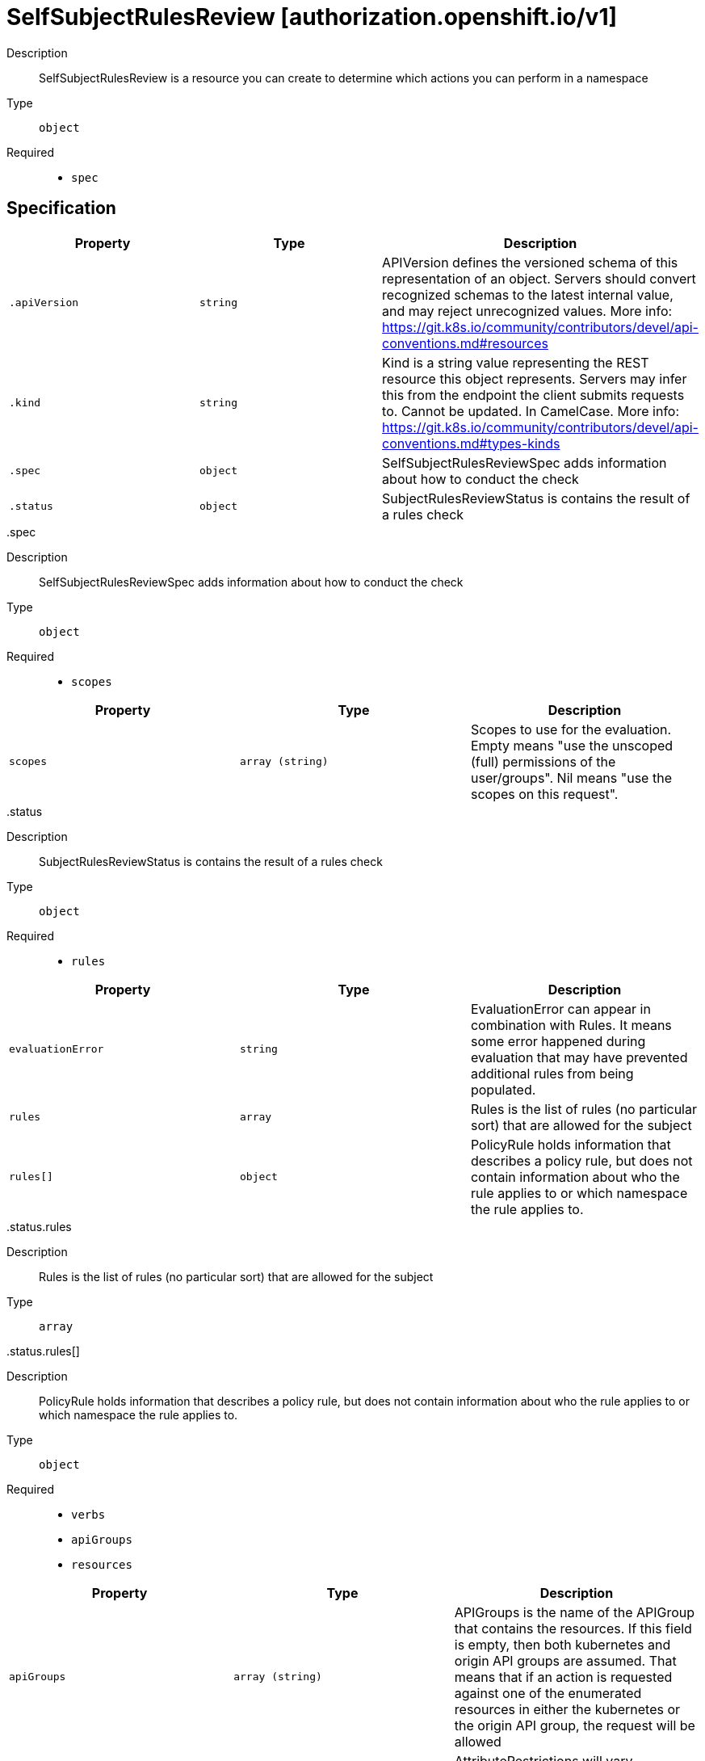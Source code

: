 [id="selfsubjectrulesreview-authorization-openshift-io-v1"]
= SelfSubjectRulesReview [authorization.openshift.io/v1]
ifdef::product-title[]
{product-author}
{product-version}
:data-uri:
:icons:
:experimental:
:toc: macro
:toc-title:
:prewrap!:
endif::[]

toc::[]


Description::
  SelfSubjectRulesReview is a resource you can create to determine which actions you can perform in a namespace

Type::
  `object`

Required::
  - `spec`


== Specification

[cols="1,1,1",options="header"]
|===
| Property | Type | Description

| `.apiVersion`
| `string`
| APIVersion defines the versioned schema of this representation of an object. Servers should convert recognized schemas to the latest internal value, and may reject unrecognized values. More info: https://git.k8s.io/community/contributors/devel/api-conventions.md#resources

| `.kind`
| `string`
| Kind is a string value representing the REST resource this object represents. Servers may infer this from the endpoint the client submits requests to. Cannot be updated. In CamelCase. More info: https://git.k8s.io/community/contributors/devel/api-conventions.md#types-kinds

| `.spec`
| `object`
| SelfSubjectRulesReviewSpec adds information about how to conduct the check

| `.status`
| `object`
| SubjectRulesReviewStatus is contains the result of a rules check

|===
..spec
Description::
  SelfSubjectRulesReviewSpec adds information about how to conduct the check

Type::
  `object`

Required::
  - `scopes`



[cols="1,1,1",options="header"]
|===
| Property | Type | Description

| `scopes`
| `array (string)`
| Scopes to use for the evaluation.  Empty means "use the unscoped (full) permissions of the user/groups". Nil means "use the scopes on this request".

|===
..status
Description::
  SubjectRulesReviewStatus is contains the result of a rules check

Type::
  `object`

Required::
  - `rules`



[cols="1,1,1",options="header"]
|===
| Property | Type | Description

| `evaluationError`
| `string`
| EvaluationError can appear in combination with Rules.  It means some error happened during evaluation that may have prevented additional rules from being populated.

| `rules`
| `array`
| Rules is the list of rules (no particular sort) that are allowed for the subject

| `rules[]`
| `object`
| PolicyRule holds information that describes a policy rule, but does not contain information about who the rule applies to or which namespace the rule applies to.

|===
..status.rules
Description::
  Rules is the list of rules (no particular sort) that are allowed for the subject

Type::
  `array`




..status.rules[]
Description::
  PolicyRule holds information that describes a policy rule, but does not contain information about who the rule applies to or which namespace the rule applies to.

Type::
  `object`

Required::
  - `verbs`
  - `apiGroups`
  - `resources`



[cols="1,1,1",options="header"]
|===
| Property | Type | Description

| `apiGroups`
| `array (string)`
| APIGroups is the name of the APIGroup that contains the resources.  If this field is empty, then both kubernetes and origin API groups are assumed. That means that if an action is requested against one of the enumerated resources in either the kubernetes or the origin API group, the request will be allowed

| `attributeRestrictions`
| xref:../objects/index.adoc#rawextension-pkg-runtime[`RawExtension pkg/runtime`]
| AttributeRestrictions will vary depending on what the Authorizer/AuthorizationAttributeBuilder pair supports. If the Authorizer does not recognize how to handle the AttributeRestrictions, the Authorizer should report an error.

| `nonResourceURLs`
| `array (string)`
| NonResourceURLsSlice is a set of partial urls that a user should have access to.  *s are allowed, but only as the full, final step in the path This name is intentionally different than the internal type so that the DefaultConvert works nicely and because the ordering may be different.

| `resourceNames`
| `array (string)`
| ResourceNames is an optional white list of names that the rule applies to.  An empty set means that everything is allowed.

| `resources`
| `array (string)`
| Resources is a list of resources this rule applies to.  ResourceAll represents all resources.

| `verbs`
| `array (string)`
| Verbs is a list of Verbs that apply to ALL the ResourceKinds and AttributeRestrictions contained in this rule.  VerbAll represents all kinds.

|===

== API endpoints

The following API endpoints are available:

* `/apis/authorization.openshift.io/v1/namespaces/{namespace}/selfsubjectrulesreviews`
- `POST`: create a SelfSubjectRulesReview


=== /apis/authorization.openshift.io/v1/namespaces/{namespace}/selfsubjectrulesreviews

.Global path parameters
[cols="1,1,2",options="header"]
|===
| Parameter | Type | Description
| `namespace`
| `string`
| object name and auth scope, such as for teams and projects
|===

.Global guery parameters
[cols="1,1,2",options="header"]
|===
| Parameter | Type | Description
| `pretty`
| `string`
| If &#x27;true&#x27;, then the output is pretty printed.
|===

HTTP method::
  `POST`

Description::
  create a SelfSubjectRulesReview



.Body parameters
[cols="1,1,2",options="header"]
|===
| Parameter | Type | Description
| `body`
| xref:../authorization_openshift_io/selfsubjectrulesreview-authorization-openshift-io-v1.adoc#selfsubjectrulesreview-authorization-openshift-io-v1[`SelfSubjectRulesReview authorization.openshift.io/v1`]
| 
|===

.HTTP responses
[cols="1,1",options="header"]
|===
| HTTP code | Reponse body
| 200 - OK
| xref:../authorization_openshift_io/selfsubjectrulesreview-authorization-openshift-io-v1.adoc#selfsubjectrulesreview-authorization-openshift-io-v1[`SelfSubjectRulesReview authorization.openshift.io/v1`]
| 201 - Created
| xref:../authorization_openshift_io/selfsubjectrulesreview-authorization-openshift-io-v1.adoc#selfsubjectrulesreview-authorization-openshift-io-v1[`SelfSubjectRulesReview authorization.openshift.io/v1`]
| 202 - Accepted
| xref:../authorization_openshift_io/selfsubjectrulesreview-authorization-openshift-io-v1.adoc#selfsubjectrulesreview-authorization-openshift-io-v1[`SelfSubjectRulesReview authorization.openshift.io/v1`]
| 401 - Unauthorized
| Empty
|===


